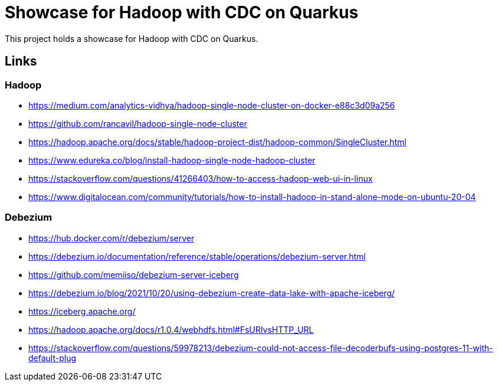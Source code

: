 = Showcase for Hadoop with CDC on Quarkus

This project holds a showcase for Hadoop with CDC on Quarkus.

== Links

=== Hadoop

- https://medium.com/analytics-vidhya/hadoop-single-node-cluster-on-docker-e88c3d09a256
- https://github.com/rancavil/hadoop-single-node-cluster
- https://hadoop.apache.org/docs/stable/hadoop-project-dist/hadoop-common/SingleCluster.html
- https://www.edureka.co/blog/install-hadoop-single-node-hadoop-cluster
- https://stackoverflow.com/questions/41266403/how-to-access-hadoop-web-ui-in-linux
- https://www.digitalocean.com/community/tutorials/how-to-install-hadoop-in-stand-alone-mode-on-ubuntu-20-04

=== Debezium

- https://hub.docker.com/r/debezium/server
- https://debezium.io/documentation/reference/stable/operations/debezium-server.html
- https://github.com/memiiso/debezium-server-iceberg
- https://debezium.io/blog/2021/10/20/using-debezium-create-data-lake-with-apache-iceberg/
- https://iceberg.apache.org/
- https://hadoop.apache.org/docs/r1.0.4/webhdfs.html#FsURIvsHTTP_URL
- https://stackoverflow.com/questions/59978213/debezium-could-not-access-file-decoderbufs-using-postgres-11-with-default-plug